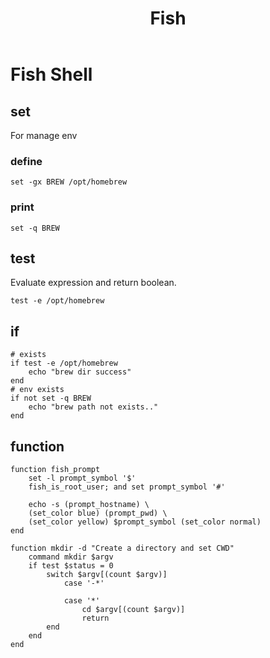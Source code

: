 :PROPERTIES:
:ID:       70c649be-5457-4262-a7e5-bb83b3a13d2b
:END:
#+title: Fish

* Fish Shell
** set
For manage env
*** define
#+begin_src fish
set -gx BREW /opt/homebrew
#+end_src
*** print
#+begin_src fish
set -q BREW
#+end_src

** test
Evaluate expression and return boolean.
#+begin_src fish
test -e /opt/homebrew
#+end_src
** if
#+begin_src fish
# exists
if test -e /opt/homebrew
    echo "brew dir success"
end
# env exists
if not set -q BREW
    echo "brew path not exists.."
end
#+end_src
** function
#+begin_src fish
function fish_prompt
    set -l prompt_symbol '$'
    fish_is_root_user; and set prompt_symbol '#'

    echo -s (prompt_hostname) \
    (set_color blue) (prompt_pwd) \
    (set_color yellow) $prompt_symbol (set_color normal)
end

function mkdir -d "Create a directory and set CWD"
    command mkdir $argv
    if test $status = 0
        switch $argv[(count $argv)]
            case '-*'

            case '*'
                cd $argv[(count $argv)]
                return
        end
    end
end
#+end_src

